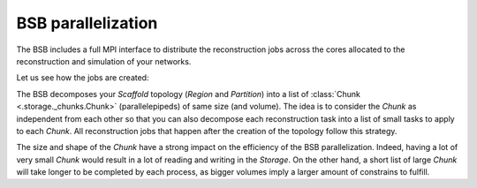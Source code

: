 BSB parallelization
===================

The BSB includes a full MPI interface to distribute the reconstruction jobs across the cores
allocated to the reconstruction and simulation of your networks.

Let us see how the jobs are created:

The BSB decomposes your `Scaffold` topology (`Region` and `Partition`) into a list of
:class:`Chunk <.storage._chunks.Chunk>` (parallelepipeds) of same size (and volume). The idea
is to consider the `Chunk` as independent from each other so that you can also decompose each
reconstruction task into a list of small tasks to apply to each `Chunk`. All reconstruction
jobs that happen after the creation of the topology follow this strategy.

The size and shape of the `Chunk` have a strong impact on the efficiency of the BSB parallelization.
Indeed, having a lot of very small `Chunk` would result in a lot of reading and writing in
the `Storage`. On the other hand, a short list of large `Chunk` will take longer to be completed
by each process, as bigger volumes imply a larger amount of constrains to fulfill.